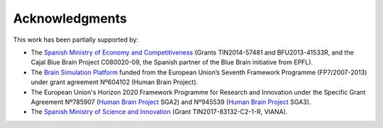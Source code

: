 ===============
Acknowledgments
===============

This work has been partially supported by:

* The `Spanish Ministry of Economy and Competitiveness`_ (Grants TIN2014-57481 and BFU2013-41533R, and the Cajal Blue Brain Project C080020-09, the Spanish partner of the Blue Brain initiative from EPFL).
* The `Brain Simulation Platform`_ funded from the European Union’s Seventh Framework Programme (FP7/2007-2013) under grant agreement Nº604102 (Human Brain Project).
* The European Union's Horizon 2020 Framework Programme for Research and Innovation under the Specific Grant Agreement Nº785907 (`Human Brain Project`_ SGA2) and Nº945539 (`Human Brain Project`_ SGA3).
* The `Spanish Ministry of Science and Innovation`_ (Grant TIN2017-83132-C2-1-R, VIANA).

.. _Universidad Rey Juan Carlos: https://urjc.es/
.. _Brain Simulation Platform: https://ebrains.eu/
.. _Human Brain Project: https://www.humanbrainproject.eu/en/
.. _Spanish Ministry of Economy and Competitiveness: https://portal.mineco.gob.es/en-us/Pages/index.aspx
.. _Spanish Ministry of Science and Innovation: https://www.ciencia.gob.es/
